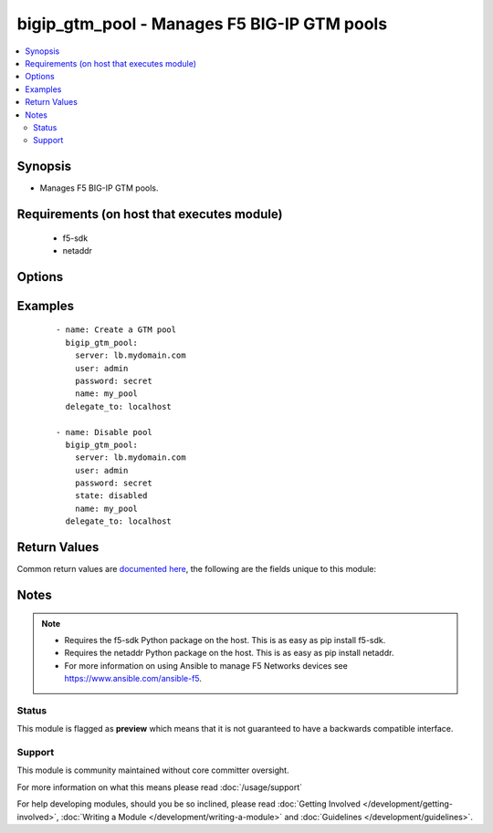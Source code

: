 .. _bigip_gtm_pool:


bigip_gtm_pool - Manages F5 BIG-IP GTM pools
++++++++++++++++++++++++++++++++++++++++++++

.. versionadded:: 2.4


.. contents::
   :local:
   :depth: 2


Synopsis
--------

* Manages F5 BIG-IP GTM pools.


Requirements (on host that executes module)
-------------------------------------------

  * f5-sdk
  * netaddr


Options
-------

.. raw:: html

    <table border=1 cellpadding=4>
    <tr>
    <th class="head">parameter</th>
    <th class="head">required</th>
    <th class="head">default</th>
    <th class="head">choices</th>
    <th class="head">comments</th>
    </tr>
                <tr><td>alternate_lb_method<br/><div style="font-size: small;"></div></td>
    <td>no</td>
    <td></td>
        <td><ul><li>round-robin</li><li>return-to-dns</li><li>none</li><li>ratio</li><li>topology</li><li>static-persistence</li><li>global-availability</li><li>virtual-server-capacity</li><li>packet-rate</li><li>drop-packet</li><li>fallback-ip</li><li>virtual-server-score</li></ul></td>
        <td><div>The load balancing mode that the system tries if the <code>preferred_lb_method</code> is unsuccessful in picking a pool.</div>        </td></tr>
                <tr><td>fallback_ip<br/><div style="font-size: small;"></div></td>
    <td>no</td>
    <td></td>
        <td></td>
        <td><div>Specifies the IPv4, or IPv6 address of the server to which the system directs requests when it cannot use one of its pools to do so. Note that the system uses the fallback IP only if you select the <code>fallback_ip</code> load balancing method.</div>        </td></tr>
                <tr><td>fallback_lb_method<br/><div style="font-size: small;"></div></td>
    <td>no</td>
    <td></td>
        <td><ul><li>round-robin</li><li>return-to-dns</li><li>ratio</li><li>topology</li><li>static-persistence</li><li>global-availability</li><li>virtual-server-capacity</li><li>least-connections</li><li>lowest-round-trip-time</li><li>fewest-hops</li><li>packet-rate</li><li>cpu</li><li>completion-rate</li><li>quality-of-service</li><li>kilobytes-per-second</li><li>drop-packet</li><li>fallback-ip</li><li>virtual-server-score</li></ul></td>
        <td><div>The load balancing mode that the system tries if both the <code>preferred_lb_method</code> and <code>alternate_lb_method</code>s are unsuccessful in picking a pool.</div>        </td></tr>
                <tr><td>name<br/><div style="font-size: small;"></div></td>
    <td>yes</td>
    <td></td>
        <td></td>
        <td><div>Name of the GTM pool.</div>        </td></tr>
                <tr><td>partition<br/><div style="font-size: small;"> (added in 2.5)</div></td>
    <td>no</td>
    <td>Common</td>
        <td></td>
        <td><div>Device partition to manage resources on.</div>        </td></tr>
                <tr><td>password<br/><div style="font-size: small;"></div></td>
    <td>yes</td>
    <td></td>
        <td></td>
        <td><div>The password for the user account used to connect to the BIG-IP. You can omit this option if the environment variable <code>F5_PASSWORD</code> is set.</div>        </td></tr>
                <tr><td>preferred_lb_method<br/><div style="font-size: small;"></div></td>
    <td>no</td>
    <td></td>
        <td><ul><li>round-robin</li><li>return-to-dns</li><li>ratio</li><li>topology</li><li>static-persistence</li><li>global-availability</li><li>virtual-server-capacity</li><li>least-connections</li><li>lowest-round-trip-time</li><li>fewest-hops</li><li>packet-rate</li><li>cpu</li><li>completion-rate</li><li>quality-of-service</li><li>kilobytes-per-second</li><li>drop-packet</li><li>fallback-ip</li><li>virtual-server-score</li></ul></td>
        <td><div>The load balancing mode that the system tries first.</div>        </td></tr>
                <tr><td>server<br/><div style="font-size: small;"></div></td>
    <td>yes</td>
    <td></td>
        <td></td>
        <td><div>The BIG-IP host. You can omit this option if the environment variable <code>F5_SERVER</code> is set.</div>        </td></tr>
                <tr><td>server_port<br/><div style="font-size: small;"> (added in 2.2)</div></td>
    <td>no</td>
    <td>443</td>
        <td></td>
        <td><div>The BIG-IP server port. You can omit this option if the environment variable <code>F5_SERVER_PORT</code> is set.</div>        </td></tr>
                <tr><td>state<br/><div style="font-size: small;"></div></td>
    <td>no</td>
    <td></td>
        <td><ul><li>present</li><li>absent</li><li>enabled</li><li>disabled</li></ul></td>
        <td><div>Pool member state. When <code>present</code>, ensures that the pool is created and enabled. When <code>absent</code>, ensures that the pool is removed from the system. When <code>enabled</code> or <code>disabled</code>, ensures that the pool is enabled or disabled (respectively) on the remote device.</div>        </td></tr>
                <tr><td>type<br/><div style="font-size: small;"></div></td>
    <td>no</td>
    <td></td>
        <td><ul><li>a</li><li>aaaa</li><li>cname</li><li>mx</li><li>naptr</li><li>srv</li></ul></td>
        <td><div>The type of GTM pool that you want to create. On BIG-IP releases prior to version 12, this parameter is not required. On later versions of BIG-IP, this is a required parameter.</div>        </td></tr>
                <tr><td>user<br/><div style="font-size: small;"></div></td>
    <td>yes</td>
    <td></td>
        <td></td>
        <td><div>The username to connect to the BIG-IP with. This user must have administrative privileges on the device. You can omit this option if the environment variable <code>F5_USER</code> is set.</div>        </td></tr>
                <tr><td>validate_certs<br/><div style="font-size: small;"> (added in 2.0)</div></td>
    <td>no</td>
    <td>True</td>
        <td><ul><li>True</li><li>False</li></ul></td>
        <td><div>If <code>no</code>, SSL certificates will not be validated. Use this only on personally controlled sites using self-signed certificates. You can omit this option if the environment variable <code>F5_VALIDATE_CERTS</code> is set.</div>        </td></tr>
        </table>
    </br>



Examples
--------

 ::

    
    - name: Create a GTM pool
      bigip_gtm_pool:
        server: lb.mydomain.com
        user: admin
        password: secret
        name: my_pool
      delegate_to: localhost

    - name: Disable pool
      bigip_gtm_pool:
        server: lb.mydomain.com
        user: admin
        password: secret
        state: disabled
        name: my_pool
      delegate_to: localhost


Return Values
-------------

Common return values are `documented here <http://docs.ansible.com/ansible/latest/common_return_values.html>`_, the following are the fields unique to this module:

.. raw:: html

    <table border=1 cellpadding=4>
    <tr>
    <th class="head">name</th>
    <th class="head">description</th>
    <th class="head">returned</th>
    <th class="head">type</th>
    <th class="head">sample</th>
    </tr>

        <tr>
        <td> alternate_lb_method </td>
        <td> New alternate load balancing method for the pool. </td>
        <td align=center> changed </td>
        <td align=center> string </td>
        <td align=center> drop-packet </td>
    </tr>
            <tr>
        <td> fallback_lb_method </td>
        <td> New fallback load balancing method for the pool. </td>
        <td align=center> changed </td>
        <td align=center> string </td>
        <td align=center> fewest-hops </td>
    </tr>
            <tr>
        <td> fallback_ip </td>
        <td> New fallback IP used when load balacing using the C(fallback_ip) method. </td>
        <td align=center> changed </td>
        <td align=center> string </td>
        <td align=center> 10.10.10.10 </td>
    </tr>
            <tr>
        <td> preferred_lb_method </td>
        <td> New preferred load balancing method for the pool. </td>
        <td align=center> changed </td>
        <td align=center> string </td>
        <td align=center> topology </td>
    </tr>
        
    </table>
    </br></br>

Notes
-----

.. note::
    - Requires the f5-sdk Python package on the host. This is as easy as pip install f5-sdk.
    - Requires the netaddr Python package on the host. This is as easy as pip install netaddr.
    - For more information on using Ansible to manage F5 Networks devices see https://www.ansible.com/ansible-f5.



Status
~~~~~~

This module is flagged as **preview** which means that it is not guaranteed to have a backwards compatible interface.


Support
~~~~~~~

This module is community maintained without core committer oversight.

For more information on what this means please read :doc:`/usage/support`


For help developing modules, should you be so inclined, please read :doc:`Getting Involved </development/getting-involved>`, :doc:`Writing a Module </development/writing-a-module>` and :doc:`Guidelines </development/guidelines>`.